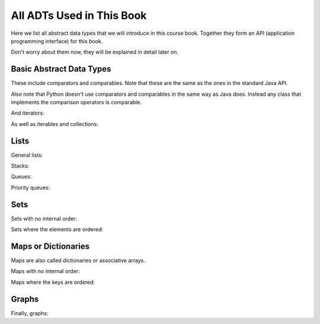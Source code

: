 .. This file is part of the OpenDSA eTextbook project. See
.. http://opendsa.org for more details.
.. Copyright (c) 2012-2020 by the OpenDSA Project Contributors, and
.. distributed under an MIT open source license.

.. avmetadata::
   :author: Peter Ljunglöf
   :requires: ADT
   :satisfies: API
   :topic: Course book API

All ADTs Used in This Book
==========================

Here we list all abstract data types that we will introduce in this course book.
Together they form an API (application programming interface) for this book.

Don't worry about them now, they will be explained in detail later on.

Basic Abstract Data Types
-------------------------

These include comparators and comparables.
Note that these are the same as the ones in the standard Java API.

Also note that Python doesn't use comparators and comparables in the same way as Java does.
Instead any class that implements the comparison operators is comparable.

.. codeinclude:: Design/API
   :tag: ComparatorADT

And iterators:

.. codeinclude:: Design/API
   :tag: IteratorADT

As well as iterables and collections:

.. codeinclude:: Design/API
   :tag: CollectionADT

Lists
-----

General lists:

.. codeinclude:: Design/API
   :tag: ListADT

Stacks:

.. codeinclude:: Design/API
   :tag: StackADT

Queues:

.. codeinclude:: Design/API
   :tag: QueueADT

Priority queues:

.. codeinclude:: Design/API
   :tag: PriorityQueueADT

Sets
----

Sets with no internal order:

.. codeinclude:: Design/API
   :tag: SetADT

Sets where the elements are ordered:

.. codeinclude:: Design/API
   :tag: OrderedSetADT

Maps or Dictionaries
--------------------

Maps are also called dictionaries or associative arrays.

Maps with no internal order:

.. codeinclude:: Design/API
   :tag: MapADT

Maps where the keys are ordered:

.. codeinclude:: Design/API
   :tag: OrderedMapADT

Graphs
--------------------

Finally, graphs:

.. codeinclude:: Design/API
   :tag: GraphADT

